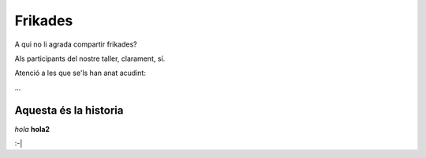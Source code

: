 
########
Frikades
########

A qui no li agrada compartir frikades?

Als participants del nostre taller, clarament, sí.

Atenció a les que se'ls han anat acudint:

...


Aquesta és la historia 
======================

*hola* **hola2**



.. image:: puntos suspensivos.png

:-|
